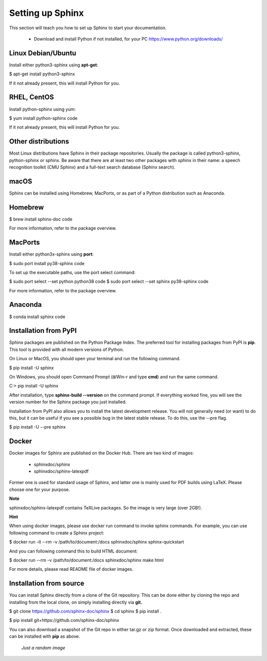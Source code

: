 .. _settingup:

Setting up Sphinx
=================

This section will teach you how to set up Sphinx to start your documentation.

	* Download and install Python if not installed, for your PC https://www.python.org/downloads/


Linux Debian/Ubuntu
-------------------

Install either python3-sphinx using **apt-get**:

$ apt-get install python3-sphinx

If it not already present, this will install Python for you.

RHEL, CentOS
------------

Install python-sphinx using yum:

$ yum install python-sphinx code

If it not already present, this will install Python for you.

Other distributions
-------------------

Most Linux distributions have Sphinx in their package repositories. Usually the package is called python3-sphinx, python-sphinx or sphinx. Be aware that there are at least two other packages with sphinx in their name: a speech recognition toolkit (CMU Sphinx) and a full-text search database (Sphinx search).

macOS
-----

Sphinx can be installed using Homebrew, MacPorts, or as part of a Python distribution such as Anaconda.

Homebrew
--------

$ brew install sphinx-doc code

For more information, refer to the package overview.

MacPorts
--------

Install either python3x-sphinx using **port**:

$ sudo port install py38-sphinx code

To set up the executable paths, use the port select command:

$ sudo port select --set python python38 code
$ sudo port select --set sphinx py38-sphinx code

For more information, refer to the package overview.

Anaconda
--------

$ conda install sphinx code


Installation from PyPI
----------------------

Sphinx packages are published on the Python Package Index. The preferred tool for installing packages from PyPI is **pip**. This tool is provided with all modern versions of Python.

On Linux or MacOS, you should open your terminal and run the following command.

$ pip install -U sphinx

On Windows, you should open Command Prompt (⊞Win-r and type **cmd**) and run the same command.

C:\> pip install -U sphinx

After installation, type **sphinx-build --version** on the command prompt. If everything worked fine, you will see the version number for the Sphinx package you just installed.

Installation from PyPI also allows you to install the latest development release. You will not generally need (or want) to do this, but it can be useful if you see a possible bug in the latest stable release. To do this, use the --pre flag.

$ pip install -U --pre sphinx


Docker
------

Docker images for Sphinx are published on the Docker Hub. There are two kind of images:

	- sphinxdoc/sphinx

	- sphinxdoc/sphinx-latexpdf

Former one is used for standard usage of Sphinx, and latter one is mainly used for PDF builds using LaTeX. Please choose one for your purpose.

**Note**

sphinxdoc/sphinx-latexpdf contains TeXLive packages. So the image is very large (over 2GB!).

**Hint**

When using docker images, please use docker run command to invoke sphinx commands. For example, you can use following command to create a Sphinx project:

$ docker run -it --rm -v /path/to/document:/docs sphinxdoc/sphinx sphinx-quickstart

And you can following command this to build HTML document:

$ docker run --rm -v /path/to/document:/docs sphinxdoc/sphinx make html

For more details, please read README file of docker images.

Installation from source
------------------------

You can install Sphinx directly from a clone of the Git repository. This can be done either by cloning the repo and installing from the local clone, on simply installing directly via **git.**

$ git clone https://github.com/sphinx-doc/sphinx
$ cd sphinx
$ pip install .

$ pip install git+https://github.com/sphinx-doc/sphinx

You can also download a snapshot of the Git repo in either tar.gz or zip format. Once downloaded and extracted, these can be installed with **pip** as above.

.. figure:: /images/back_image.png
   :alt: Just an image
   :scale: 200 %

   *Just a random image*